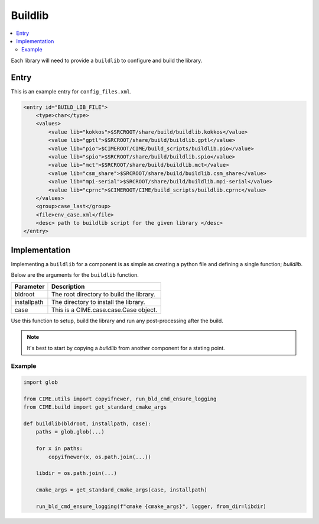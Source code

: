 .. _model_config_build_lib:

Buildlib
==============

.. contents::
    :local:

Each library will need to provide a ``buildlib`` to configure and build the library.

Entry
-----

This is an example entry for ``config_files.xml``.

.. code-block:: xml

    <entry id="BUILD_LIB_FILE">
        <type>char</type>
        <values>
            <value lib="kokkos">$SRCROOT/share/build/buildlib.kokkos</value>
            <value lib="gptl">$SRCROOT/share/build/buildlib.gptl</value>
            <value lib="pio">$CIMEROOT/CIME/build_scripts/buildlib.pio</value>
            <value lib="spio">$SRCROOT/share/build/buildlib.spio</value>
            <value lib="mct">$SRCROOT/share/build/buildlib.mct</value>
            <value lib="csm_share">$SRCROOT/share/build/buildlib.csm_share</value>
            <value lib="mpi-serial">$SRCROOT/share/build/buildlib.mpi-serial</value>
            <value lib="cprnc">$CIMEROOT/CIME/build_scripts/buildlib.cprnc</value>
        </values>
        <group>case_last</group>
        <file>env_case.xml</file>
        <desc> path to buildlib script for the given library </desc>
    </entry>

Implementation
--------------

Implementing a ``buildlib`` for a component is as simple as creating a python file and defining a single function; *buildlib*.

Below are the arguments for the ``buildlib`` function.

+-------------+------------------------------------------+
| Parameter   | Description                              |
+=============+==========================================+
| bldroot     | The root directory to build the library. |
+-------------+------------------------------------------+
| installpath | The directory to install the library.    |
+-------------+------------------------------------------+
| case        | This is a CIME.case.case.Case object.    |
+-------------+------------------------------------------+

Use this function to setup, build the library and run any post-processing after the build.

.. note::

    It's best to start by copying a `buildlib` from another component for a stating point.

Example
```````

.. code-block:: python
    
    import glob

    from CIME.utils import copyifnewer, run_bld_cmd_ensure_logging
    from CIME.build import get_standard_cmake_args

    def buildlib(bldroot, installpath, case):
        paths = glob.glob(...)

        for x in paths:
            copyifnewer(x, os.path.join(...))

        libdir = os.path.join(...)

        cmake_args = get_standard_cmake_args(case, installpath)

        run_bld_cmd_ensure_logging(f"cmake {cmake_args}", logger, from_dir=libdir)